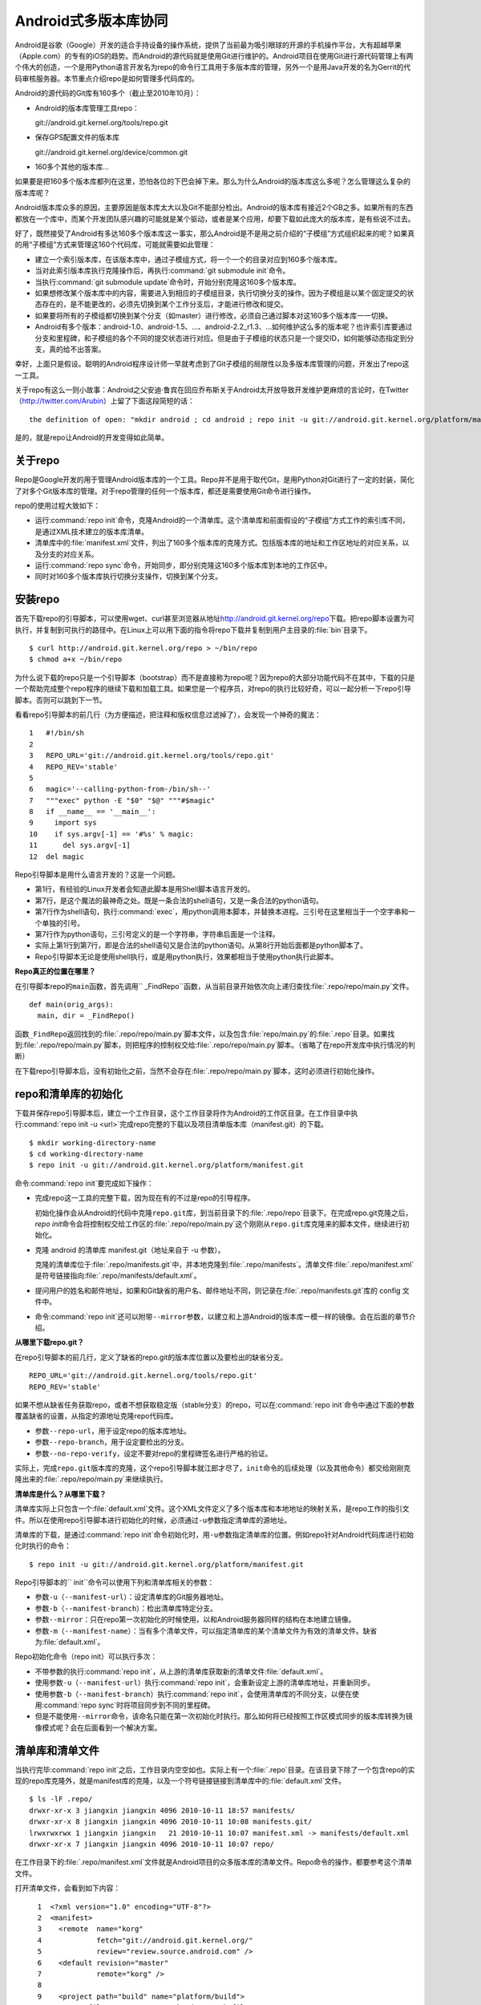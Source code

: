Android式多版本库协同
**********************

Android是谷歌（Google）开发的适合手持设备的操作系统，提供了当前最为吸引\
眼球的开源的手机操作平台，大有超越苹果（Apple.com）的专有的iOS的趋势。而\
Android的源代码就是使用Git进行维护的。Android项目在使用Git进行源代码管理\
上有两个伟大的创造，一个是用Python语言开发名为repo的命令行工具用于多版本\
库的管理，另外一个是用Java开发的名为Gerrit的代码审核服务器。本节重点介绍\
repo是如何管理多代码库的。

Android的源代码的Git库有160多个（截止至2010年10月）：

* Android的版本库管理工具repo：

  git://android.git.kernel.org/tools/repo.git

* 保存GPS配置文件的版本库

  git://android.git.kernel.org/device/common.git

* 160多个其他的版本库...

如果要是把160多个版本库都列在这里，恐怕各位的下巴会掉下来。那么为什么\
Android的版本库这么多呢？怎么管理这么复杂的版本库呢？

Android版本库众多的原因，主要原因是版本库太大以及Git不能部分检出。Android\
的版本库有接近2个GB之多。如果所有的东西都放在一个库中，而某个开发团队感\
兴趣的可能就是某个驱动，或者是某个应用，却要下载如此庞大的版本库，是有些\
说不过去。

好了，既然接受了Android有多达160多个版本库这一事实，那么Android是不是用\
之前介绍的“子模组”方式组织起来的呢？如果真的用“子模组”方式来管理这160个\
代码库，可能就需要如此管理：

* 建立一个索引版本库，在该版本库中，通过子模组方式，将一个一个的目录对应\
  到160多个版本库。

* 当对此索引版本库执行克隆操作后，再执行\ :command:`git submodule init`\
  命令。

* 当执行\ :command:`git submodule update`\ 命令时，开始分别克隆这160多个\
  版本库。

* 如果想修改某个版本库中的内容，需要进入到相应的子模组目录，执行切换分支\
  的操作。因为子模组是以某个固定提交的状态存在的，是不能更改的，必须先切换\
  到某个工作分支后，才能进行修改和提交。

* 如果要将所有的子模组都切换到某个分支（如master）进行修改，必须自己通过\
  脚本对这160多个版本库一一切换。

* Android有多个版本：android-1.0、android-1.5、...、android-2.2_r1.3、...\
  如何维护这么多的版本呢？也许索引库要通过分支和里程碑，和子模组的各个不\
  同的提交状态进行对应。但是由于子模组的状态只是一个提交ID，如何能够动态\
  指定到分支，真的给不出答案。

幸好，上面只是假设。聪明的Android程序设计师一早就考虑到了Git子模组的局限\
性以及多版本库管理的问题，开发出了repo这一工具。

关于repo有这么一则小故事：Android之父安迪·鲁宾在回应乔布斯关于Android太\
开放导致开发维护更麻烦的言论时，在Twitter（\ http://twitter.com/Arubin\ ）\
上留了下面这段简短的话：

::

  the definition of open: "mkdir android ; cd android ; repo init -u git://android.git.kernel.org/platform/manifest.git ; repo sync ; make"

是的，就是repo让Android的开发变得如此简单。

关于repo
==========

Repo是Google开发的用于管理Android版本库的一个工具。Repo并不是用于取代Git，\
是用Python对Git进行了一定的封装，简化了对多个Git版本库的管理。对于repo管理\
的任何一个版本库，都还是需要使用Git命令进行操作。

repo的使用过程大致如下：

* 运行\ :command:`repo init`\ 命令，克隆Android的一个清单库。这个清单库\
  和前面假设的“子模组”方式工作的索引库不同，是通过XML技术建立的版本库清单。

* 清单库中的\ :file:`manifest.xml`\ 文件，列出了160多个版本库的克隆方式。\
  包括版本库的地址和工作区地址的对应关系，以及分支的对应关系。

* 运行\ :command:`repo sync`\ 命令，开始同步，即分别克隆这160多个版本库\
  到本地的工作区中。

* 同时对160多个版本库执行切换分支操作，切换到某个分支。

安装repo
==========

首先下载repo的引导脚本，可以使用wget、curl甚至浏览器从地址\
http://android.git.kernel.org/repo\ 下载。把repo脚本设置为可执行，并复制\
到可执行的路径中。在Linux上可以用下面的指令将repo下载并复制到用户主目录的\
:file:`bin`\ 目录下。

::

  $ curl http://android.git.kernel.org/repo > ~/bin/repo 
  $ chmod a+x ~/bin/repo

为什么说下载的repo只是一个引导脚本（bootstrap）而不是直接称为repo呢？因\
为repo的大部分功能代码不在其中，下载的只是一个帮助完成整个repo程序的继续\
下载和加载工具。如果您是一个程序员，对repo的执行比较好奇，可以一起分析一\
下repo引导脚本。否则可以跳到下一节。

看看repo引导脚本的前几行（为方便描述，把注释和版权信息过滤掉了），会发现\
一个神奇的魔法：

::

  1   #!/bin/sh
  2   
  3   REPO_URL='git://android.git.kernel.org/tools/repo.git'
  4   REPO_REV='stable'
  5   
  6   magic='--calling-python-from-/bin/sh--'
  7   """exec" python -E "$0" "$@" """#$magic"
  8   if __name__ == '__main__':
  9     import sys
  10    if sys.argv[-1] == '#%s' % magic:
  11      del sys.argv[-1]
  12  del magic

Repo引导脚本是用什么语言开发的？这是一个问题。

* 第1行，有经验的Linux开发者会知道此脚本是用Shell脚本语言开发的。

* 第7行，是这个魔法的最神奇之处。既是一条合法的shell语句，又是一条合法的\
  python语句。

* 第7行作为shell语句，执行\ :command:`exec`\ ，用python调用本脚本，并替\
  换本进程。三引号在这里相当于一个空字串和一个单独的引号。

* 第7行作为python语句，三引号定义的是一个字符串，字符串后面是一个注释。

* 实际上第1行到第7行，即是合法的shell语句又是合法的python语句。从第8行开\
  始后面都是python脚本了。

* Repo引导脚本无论是使用shell执行，或是用python执行，效果都相当于使用\
  python执行此脚本。

**Repo真正的位置在哪里？**

在引导脚本repo的\ ``main``\ 函数，首先调用\ `` _FindRepo``\ 函数，从当前\
目录开始依次向上递归查找\ :file:`.repo/repo/main.py`\ 文件。

::

  def main(orig_args):
    main, dir = _FindRepo()

函数\ ``_FindRepo``\ 返回找到的\ :file:`.repo/repo/main.py`\ 脚本文件，\
以及包含\ :file:`repo/main.py`\ 的\ :file:`.repo`\ 目录。如果找到\
:file:`.repo/repo/main.py`\ 脚本，则把程序的控制权交给\
:file:`.repo/repo/main.py`\ 脚本。（省略了在repo开发库中执行情况的判断）

在下载repo引导脚本后，没有初始化之前，当然不会存在\ :file:`.repo/repo/main.py`\
脚本，这时必须进行初始化操作。

repo和清单库的初始化
=====================
下载并保存repo引导脚本后，建立一个工作目录，这个工作目录将作为Android的\
工作区目录。在工作目录中执行\ :command:`repo init -u <url>`\ 完成repo完\
整的下载以及项目清单版本库（manifest.git）的下载。

::

  $ mkdir working-directory-name
  $ cd working-directory-name
  $ repo init -u git://android.git.kernel.org/platform/manifest.git 

命令\ :command:`repo init`\ 要完成如下操作：

* 完成repo这一工具的完整下载，因为现在有的不过是repo的引导程序。

  初始化操作会从Android的代码中克隆\ ``repo.git``\ 库，到当前目录下的\
  :file:`.repo/repo`\ 目录下。在完成repo.git克隆之后，\ `repo init`\ 命令\
  会将控制权交给工作区的\ :file:`.repo/repo/main.py`\ 这个刚刚从\
  ``repo.git``\ 库克隆来的脚本文件，继续进行初始化。

* 克隆 android 的清单库 manifest.git（地址来自于 -u 参数）。

  克隆的清单库位于\ :file:`.repo/manifests.git`\ 中，并本地克隆到\
  :file:`.repo/manifests`\ 。清单文件\ :file:`.repo/manifest.xml`\ 是符号\
  链接指向\ :file:`.repo/manifests/default.xml`\ 。

* 提问用户的姓名和邮件地址，如果和Git缺省的用户名、邮件地址不同，则记录在\
  :file:`.repo/manifests.git`\ 库的 config 文件中。

* 命令\ :command:`repo init`\ 还可以附带\ ``--mirror``\ 参数，以建立和\
  上游Android的版本库一模一样的镜像。会在后面的章节介绍。

**从哪里下载repo.git？**

在repo引导脚本的前几行，定义了缺省的repo.git的版本库位置以及要检出的缺省\
分支。

::

  REPO_URL='git://android.git.kernel.org/tools/repo.git'
  REPO_REV='stable'

如果不想从缺省任务获取repo，或者不想获取稳定版（stable分支）的repo，可以\
在\ :command:`repo init`\ 命令中通过下面的参数覆盖缺省的设置，从指定的源\
地址克隆repo代码库。

* 参数\ ``--repo-url``\ ，用于设定repo的版本库地址。

* 参数\ ``--repo-branch``\ ，用于设定要检出的分支。

* 参数\ ``--no-repo-verify``\ ，设定不要对repo的里程碑签名进行严格的验证。

实际上，完成\ ``repo.git``\ 版本库的克隆，这个repo引导脚本就江郎才尽了，\
\ ``init``\ 命令的后续处理（以及其他命令）都交给刚刚克隆出来的\
:file:`.repo/repo/main.py`\ 来继续执行。

**清单库是什么？从哪里下载？**

清单库实际上只包含一个\ :file:`default.xml`\ 文件。这个XML文件定义了多个\
版本库和本地地址的映射关系，是repo工作的指引文件。所以在使用repo引导脚本\
进行初始化的时候，必须通过\ ``-u``\ 参数指定清单库的源地址。

清单库的下载，是通过\ :command:`repo init`\ 命令初始化时，用\ ``-u``\
参数指定清单库的位置。例如repo针对Android代码库进行初始化时执行的命令：

::

  $ repo init -u git://android.git.kernel.org/platform/manifest.git 

Repo引导脚本的\ `` init``\ 命令可以使用下列和清单库相关的参数：

* 参数\ ``-u``\ （\ ``--manifest-url``\ ）：设定清单库的Git服务器地址。

* 参数\ ``-b``\ （\ ``--manifest-branch``\ ）：检出清单库特定分支。

* 参数\ ``--mirror``\ ：只在repo第一次初始化的时候使用，以和Android服务\
  器同样的结构在本地建立镜像。

* 参数\ ``-m``\ （\ ``--manifest-name``\ ）：当有多个清单文件，可以指定\
  清单库的某个清单文件为有效的清单文件。缺省为\ :file:`default.xml`\ 。

Repo初始化命令（repo init）可以执行多次：

* 不带参数的执行\ :command:`repo init`\ ，从上游的清单库获取新的清单文件\
  :file:`default.xml`\ 。

* 使用参数\ ``-u``\ （\ ``--manifest-url``\ ）执行\ :command:`repo init`\ ，\
  会重新设定上游的清单库地址，并重新同步。

* 使用参数\ ``-b``\ （\ ``--manifest-branch``\ ）执行\ :command:`repo init`\ ，\
  会使用清单库的不同分支，以便在使用\ :command:`repo sync`\ 时将项目同步\
  到不同的里程碑。

* 但是不能使用\ ``--mirror``\ 命令，该命名只能在第一次初始化时执行。那么\
  如何将已经按照工作区模式同步的版本库转换为镜像模式呢？会在后面看到一个\
  解决方案。

清单库和清单文件
================

当执行完毕\ :command:`repo init`\ 之后，工作目录内空空如也。实际上有一个\
:file:`.repo`\ 目录。在该目录下除了一个包含repo的实现的repo库克隆外，\
就是manifest库的克隆，以及一个符号链接链接到清单库中的\ :file:`default.xml`\ 文件。

::

  $ ls -lF .repo/
  drwxr-xr-x 3 jiangxin jiangxin 4096 2010-10-11 18:57 manifests/
  drwxr-xr-x 8 jiangxin jiangxin 4096 2010-10-11 10:08 manifests.git/
  lrwxrwxrwx 1 jiangxin jiangxin   21 2010-10-11 10:07 manifest.xml -> manifests/default.xml
  drwxr-xr-x 7 jiangxin jiangxin 4096 2010-10-11 10:07 repo/

在工作目录下的\ :file:`.repo/manifest.xml`\ 文件就是Android项目的众多版\
本库的清单文件。Repo命令的操作，都要参考这个清单文件。

打开清单文件，会看到如下内容：

::

    1  <?xml version="1.0" encoding="UTF-8"?>
    2  <manifest>
    3    <remote  name="korg"
    4             fetch="git://android.git.kernel.org/"
    5             review="review.source.android.com" />
    6    <default revision="master"
    7             remote="korg" />
    8  
    9    <project path="build" name="platform/build">
   10      <copyfile src="core/root.mk" dest="Makefile" />
   11    </project>
   12  
   13    <project path="bionic" name="platform/bionic" />

         ...
       
  181  </manifest>

这个文件不太复杂，是么？

* 这个XML的顶级元素是\ ``manifest``\ ，见第2行和第181行。

* 第3行通过一个remote元素，定义了名为korg（kernel.org缩写）的源，其Git库\
  的基址为\ ``git://android.git.kernel.org/``\ ，还定义了代码审核服务器\
  的地址\ ``review.source.android.com``\ 。还可以定义更多的remote元素，\
  这里只定义了一个。

* 第6行用于设置各个项目缺省的远程源地址（remote）为korg，缺省的分支为\
  ``master``\ 。当然各个项目（project元素）可以定义自己的remote和revision\
  覆盖该缺省配置。

* 第9行定义一个项目，该项目的远程版本库相对路径为："platform/build"，在\
  工作区克隆的位置为："build"。

* 第10行，即project元素的子元素copyfile，定义了项目克隆后的一个附加动作：\
  拷贝文件从\ :file:`core/root.mk`\ 至\ :file:`Makefile`\ 。

* 第13行后后续的100多行定义了其他160个项目，都是采用类似的project元素语法。\
  ``name``\ 参数定义远程版本库的相对路径，\ ``path``\ 参数定义克隆到本地\
  工作区的路径。

* 还可以出现\ ``manifest-server``\ 元素，其\ ``url``\ 属性定义了通过XMLRPC\
  提供实时更新清单的服务器URL。只有当执行\ :command:`repo sync --smart-sync`\
  的时候，才会检查该值，并用动态获取的manifest覆盖掉缺省的清单。

同步项目
=========

在工作区，执行下面的命令，会参照\ :file:`.repo/manifest.xml`\ 清单文件，\
将项目所有相关的版本库全部克隆出来。不过最好请在读完本节内容之后再尝试执\
行这条命令。

::

  $ repo sync

对于Android，这个操作需要通过网络传递接近2个GB的内容，如果带宽不是很高的\
话，可能会花掉几个小时甚至是一天的时间。

也可以仅克隆感兴趣的项目，在\ :command:`repo sync`\ 后面跟上项目的名称。\
项目的名称来自于\ :file:`.repo/manifest.xml`\ 这个XML文件中project元素的\
name属性值。例如克隆\ ``platform/build``\ 项目：

::

  $ repo sync platform/build

Repo有一个功能可以在这里展示。就是repo支持通过本地清单，对缺省的清单文件\
进行补充以及覆盖。即可以在\ :file:`.repo`\ 目录下创建\
:file:`local_manifest.xml`\ 文件，其内容会和\ :file:`.repo/manifest.xml`\
文件的内容进行合并。

在工作目录下运行下面的命令，可以创建一个本地清单文件。这个本地定制的清单\
文件来自缺省文件，但是删除了\ ``remote``\ 元素和\ ``default``\ 元素，并\
将所有的\ ``project``\ 元素都重命名为\ ``remove-project``\ 元素。这实际\
相当于对原有的清单文件“取反”。

::

  $ sed -e '/<remote/,+4 d' -e 's/<project/<remove-project/g' \
    -e 's/project>/remove-project>/g' \
    < .repo/manifest.xml > .repo/local_manifest.xml

用下面的这条命令可以看到repo运行时实际获取到的清单。这个清单来自于\
:file:`.repo/manifest.xml`\ 和\ :file:`.repo/local_manifest.xml`\ 两个文件\
的汇总。

::

  $ repo manifest -o -

当执行\ :command:`repo sync`\ 命令时，实际上就是依据合并后的清单文件进行\
同步。如果清单中的项目被自定义清单全部“取反”，执行同步就不会同步任何项目，\
甚至会删除已经完成同步的项目。

本地定制的清单文件\ :file:`local_manifest.xml`\ 支持前面介绍的清单文件的\
所有语法，需要注意的是：

* 不能出现重复定义的\ ``remote``\ 元素。这就是为什么上面的脚本要删除来自\
  缺省\ ``manifest.xml``\ 的\ ``remote``\ 元素。

* 不能出现\ ``default``\ 元素，仅为全局仅能有一个。

* 不能出现重复的\ ``project``\ 定义（\ ``name``\ 属性不能相同），但是可\
  以通过\ ``remove-project``\ 元素将缺省清单中定义的\ ``project``\ 删除\
  再重新定义。

试着编辑\ :file:`.repo/local_manifest.xml`\ ，在其中再添加几个\ ``project``\
元素，然后试着用\ :command:`repo sync`\ 命令进行同步。

建立Android代码库本地镜像
============================

Android为企业提供一个新的市场，无论大企业，小企业都是处于同一个起跑线上。\
研究Android尤其是Android系统核心或者是驱动的开发，首先需要做的就是本地\
克隆建立一套Android版本库管理机制。因为Android的代码库是那么庞杂，如果\
一个开发团队每个人都去执行\ :command:`repo init -u`\ ，再执行\
:command:`repo sync`\ 从Android服务器克隆版本库的话，多大的网络带宽恐怕都\
不够用。唯一的办法是本地建立一个Android版本库的镜像。

建立本地镜像非常简单，就是在执行\ :command:`repo init -u`\ 初始化的时候，\
附带上\ ``--mirror``\ 参数。

::

  $ mkdir android-mirror-dir
  $ cd android-mirror-dir
  $ repo init --mirror -u git://android.git.kernel.org/platform/manifest.git 

之后执行\ :command:`repo sync`\ 就可以安装Android的Git服务器方式来组织\
版本库，创建一个Android版本库镜像。

实际上附带了\ ``--mirror``\ 参数执行\ :command:`repo init -u`\ 命令，\
会在克隆的\ :file:`.repo/manifests.git`\ 下的\ :file:`config`\ 中记录\
配置信息：

::

  [repo]
      mirror = true

**从Android的工作区到代码库镜像**

在初始化repo工作区时，如果使用不带\ ``--mirror``\ 参数的\
:command:`repo init -u`\ ，并完成代码同步后，如果再次执行\
:command:`repo init`\ 并附带了\ ``--mirror``\ 参数，repo 会报错退出：\
“fatal: --mirror not supported on existing client”。实际上\
``--mirror``\ 参数只能对尚未初始化的repo工作区执行。

那么如果之前没有用镜像的方法同步Android版本库，难道要为创建代码库镜像再\
重新执行一次repo同步么？要知道重新同步一份Android版本库是非常慢的。我就\
遇到了这个问题。

不过既然有\ :file:`manifest.xml``\ 文件，完全可以对工作区进行反向操作，\
将工作区转换为镜像服务器的结构。下面就是一个示例脚本，这个脚本利用了已有\
的repo代码进行实现，所以看着很简洁。8-)

脚本\ :file:`work2mirror.py`\ 如下：

::

  #!/usr/bin/python
  # -*- coding: utf-8 -*-

  import os, sys, shutil

  cwd = os.path.abspath( os.path.dirname( __file__ ) )
  repodir = os.path.join( cwd, '.repo' )
  S_repo = 'repo'
  TRASHDIR = 'old_work_tree'

  if not os.path.exists( os.path.join(repodir, S_repo) ):
      print >> sys.stderr, "Must run under repo work_dir root."
      sys.exit(1)

  sys.path.insert( 0, os.path.join(repodir, S_repo) )
  from manifest_xml import XmlManifest

  manifest = XmlManifest( repodir )

  if manifest.IsMirror:
      print >> sys.stderr, "Already mirror, exit."
      sys.exit(1)

  trash = os.path.join( cwd, TRASHDIR )

  for project in manifest.projects.itervalues():
      # 移动旧的版本库路径到镜像模式下新的版本库路径
      newgitdir = os.path.join( cwd, '%s.git' % project.name )
      if os.path.exists( project.gitdir ) and project.gitdir != newgitdir:
          if not os.path.exists( os.path.dirname(newgitdir) ):
              os.makedirs( os.path.dirname(newgitdir) )
          print "Rename %s to %s." % (project.gitdir, newgitdir)
          os.rename( project.gitdir, newgitdir )

      # 移动工作区到待删除目录
      if project.worktree and os.path.exists( project.worktree ):
          newworktree = os.path.join( trash, project.relpath )
          if not os.path.exists( os.path.dirname(newworktree) ):
              os.makedirs( os.path.dirname(newworktree) )
          print "Move old worktree %s to %s." % (project.worktree, newworktree )
          os.rename( project.worktree, newworktree )

      if os.path.exists ( os.path.join( newgitdir, 'config' ) ):
          # 修改版本库的配置
          os.chdir( newgitdir )
          os.system( "git config core.bare true" )
          os.system( "git config remote.korg.fetch '+refs/heads/*:refs/heads/*'" )

          # 删除 remotes 分支，因为作为版本库镜像不需要 remote 分支
          if os.path.exists ( os.path.join( newgitdir, 'refs', 'remotes' ):
              print "Delete " + os.path.join( newgitdir, 'refs', 'remotes' )
              shutil.rmtree( os.path.join( newgitdir, 'refs', 'remotes') )

  # 设置 menifest 为镜像
  mp = manifest.manifestProject
  mp.config.SetString('repo.mirror', 'true')


使用方法很简单，只要将脚本放在Android工作区下，执行就可以了。执行完毕会\
将原有工作区的目录移动到\ :file:`old_work_tree`\ 子目录下，在确认原有工\
作区没有未提交的数据后，直接删除\ :file:`old_work_tree`\ 即可。

::

  $ python work2mirror.py

**创建新的清单库，或修改原有清单库**

建立了Android代码库的本地镜像后，如果不对\ ``manifest``\ 清单版本库进行\
定制，在使用\ :command:`repo sync`\ 同步代码的时候，仍然使用Android官方\
的代码库同步代码，使得本地的镜像版本库形同虚设。解决办法是创建一个自己的\
``manifest``\ 库，或者在原有清单库中建立一个分支加以修改。如果创建新的\
清单库，参考Android上游的\ ``manifest``\ 清单库进行创建。

Repo的命令集
==============

Repo命令实际上是Git命令的简单或者复杂的封装。每一个repo命令都对应于repo\
源码树中\ :file:`subcmds`\ 目录下的一个同名的Python脚本。每一个repo命令\
都可以通过下面的命令获得帮助。

::

  $ repo help <command>

通过阅读代码，可以更加深入的了解repo命令的封装。

:command:`repo init`\ 命令
--------------------------------

:command:`repo init`\ 命令，主要完成检出清单版本库（\ ``manifest.git``\ ），\
以及配置Git用户的用户名和邮件地址的工作。

实际上，完全可以进入到\ :file:`.repo/manifests`\ 目录，用git命令操作清单\
库。对\ ``manifests``\ 的修改不会因为执行\ :command:`repo init`\ 而丢失，\
除非是处于未跟踪状态。

:command:`repo sync`\ 命令
--------------------------------

:command:`repo sync`\ 命令用于参照清单文件克隆或者同步版本库。如果某个项\
目版本库尚不存在，则执行\ :command:`repo sync`\ 命令相当于执行\
:command:`git clone`\ 。如果项目版本库已经存在，则相当于执行下面的两个命令：

* git remote update

  相当于对每一个remote源执行\ ``fetch``\ 操作。

* git rebase origin/branch

  针对当前分支的跟踪分支，执行\ ``rebase``\ 操作。不采用\ ``merge``\
  而是采用\ ``rebase``\ ，目的是减少提交数量，方便评审(Gerrit)。

:command:`repo start`\ 命令
--------------------------------

:command:`repo start`\ 命令实际上是对\ :command:`git checkout -b`\ 命令\
的封装。为指定的项目或者所有项目（若使用\ ``--all``\ 参数），以清单文件\
中为项目设定的分支或里程碑为基础，创建特性分支。特性分支的名称由命令的第\
一个参数指定。相当于执行\ :command:`git checkout -b`\ 。

用法:

::

  repo start <newbranchname> [--all | <project>...]

:command:`repo status`\ 命令
------------------------------------

:command:`repo status`\ 命令实际上是对\ :command:`git diff-index`\ 、\
:command:`git diff-files`\ 命令的封装，同时显示暂存区的状态和本地文件\
修改的状态。

用法：

::

  repo status [<project>...]


示例输出：

::

  project repo/                                   branch devwork
   -m     subcmds/status.py
   ...

上面示例输出显示了repo项目的\ ``devwork``\ 分支的修改状态。

* 每个小节的首行显示项目名称，以及所在分支名称。

* 之后显示该项目中文件变更状态。头两个字母显示变更状态，后面显示文件名\
  或者其他变更信息。

* 第一个字母表示暂存区的文件修改状态。

  其实是\ :command:`git-diff-index`\ 命令输出中的状态标识，并用大写显示。

  - ``-``\ ：没有改变
  - ``A``\ ：添加          （不在HEAD中，  在暂存区                ）
  - ``M``\ ：修改          （  在HEAD中，  在暂存区，内容不同      ）
  - ``D``\ ：删除          （  在HEAD中，不在暂存区                ）
  - ``R``\ ：重命名        （不在HEAD中，  在暂存区，路径修改      ）
  - ``C``\ ：拷贝          （不在HEAD中，  在暂存区，从其他文件拷贝）
  - ``T``\ ：文件状态改变  （  在HEAD中，  在暂存区，内容相同      ）
  - ``U``\ ：未合并，需要冲突解决

* 第二个字母表示工作区文件的更改状态。

  其实是\ :command:`git-diff-files`\ 命令输出中的状态标识，并用小写显示。

  - ``-``\ ：新/未知       （不在暂存区，  在工作区                ）
  - ``m``\ ：修改          （  在暂存区，  在工作区，被修改        ）
  - ``d``\ ：删除          （  在暂存区，不在工作区                ）

* 两个表示状态的字母后面，显示文件名信息。如果有文件重命名还会显示改变\
  前后的文件名以及文件的相似度。

:command:`repo checkout`\ 命令
-----------------------------------

:command:`repo checkout`\ 命令实际上是对\ :command:`git checkout`\ 命令\
的封装。检出之前由\ :command:`repo start`\ 创建的分支。

用法：

::

  repo checkout <branchname> [<project>...]

:command:`repo branches`\ 命令
-----------------------------------

:command:`repo branches`\ 命令读取各个项目的分支列表并汇总显示。该命令实\
际上是通过直接读取\ :file:`.git/refs`\ 目录下的引用来获取分支列表，以及\
分支的发布状态等。

用法：

::

  repo branches [<project>...]


输出示例：

::

  *P nocolor                   | in repo
     repo2                     |

* 第一个字段显示分支的状态：是否是当前分支，分支是否发布到代码审核服务器上？

* 第一个字母若显示星号(*)，含义是此分支为当前分支

* 第二个字母若为大写字母\ ``P``\ ，则含义是分支所有提交都发布到代码审核\
  服务器上了。

* 第二个字母若为小写字母\ ``p``\ ，则含义是只有部分提交被发布到代码审核\
  服务器上。

* 若不显示\ ``P``\ 或者\ ``p``\ ，则表明分支尚未发布。

* 第二个字段为分支名。

* 第三个字段为以竖线（|）开始的字符串，表示该分支存在于哪些项目中。

  - ``| in all projects``

    该分支处于所有项目中。

  - ``| in project1 project2``

    该分支只在特定项目中定义。如：\ ``project1``\ 、\ ``project2``\ 。

  - ``| not in project1``

   该分支不存在于这些项目中。即除了\ ``project1``\ 项目外，其他项目都包\
   含此分支。


:command:`repo diff`\ 命令
---------------------------------

:command:`repo diff`\ 命令实际上是对\ :command:`git diff`\ 命令的封装，\
用以分别显示各个项目工作区下的文件差异。

用法：

::

  repo diff [<project>...]

:command:`repo stage`\ 命令
--------------------------------

:command:`repo stage`\ 命令实际上是对\ :command:`git add --interactive`\
命令的封装，用以对各个项目工作区中的改动（修改、添加等）进行挑选以加入\
暂存区。

用法：

:: 

  repo stage -i [<project>...]


:command:`repo upload`\ 命令
-----------------------------------

:command:`repo upload`\ 命令相当于\ :command:`git push`\ ，但是又有很大\
的不同。执行\ :command:`repo upload`\ 不是将版本库改动推送到克隆时的远程\
服务器，而是推送到代码审查服务器（由Gerrit软件架设）的特殊引用上，使用的\
是SSH协议（特殊端口）。代码审核服务器会对推送的提交进行特殊处理，将新的\
提交显示为一个待审核的修改集，并进入代码审查流程。只有当审核通过，才会合\
并到官方正式的版本库中。

用法：

:: 

  repo upload [--re --cc] {[<project>]... | --replace <project>}

  参数：
    -h, --help            显示帮助信息。
    -t                    发送本地分支名称到 Gerrit 代码审核服务器。
    --replace             发送此分支的更新补丁集。注意使用该参数，只能指定一个项目。
    --re=REVIEWERS, --reviewers=REVIEWERS
                          要求由指定的人员进行审核。
    --cc=CC               同时发送通知到如下邮件地址。

**确定推送服务器的端口**

分支改动的推送是发给代码审核服务器，而不是下载代码的服务器。使用的协议是\
SSH协议，但是使用的并非标准端口。如何确认代码审核服务器上提供的特殊SSH端\
口呢？

在执行\ :command:`repo upload`\ 命令时，repo会通过访问代码审核Web服务器\
的\  ``/ssh_info``\ 的URL获取SSH服务端口，缺省29418。这个端口，就是\
:command:`repo upload`\ 发起推送的服务器的SSH服务端口。

**修订集修改后重新传送**

当已经通过\ :command:`repo upload`\ 命令在代码审查服务器上提交了一个修订\
集，会得到一个修订号。关于此次修订的相关讨论会发送到提交者的邮箱中。如果\
修订集有误没有通过审核，可以重新修改代码，再次向代码审核服务器上传修订集。

一个修订集修改后再次上传，如果修订集的ID不变是非常有用的，因为这样相关的\
修订集都在代码审核服务器的同一个界面中显示。

在执行\ :command:`repo upload`\ 时会弹出一个编辑界面，提示在方括号中输入\
修订集编号，否则会在代码审查服务器上创建新的ID。有一个办法可以不用手工输\
入修订集，如下：

::

  repo upload --replace project_name

当使用\ ``--replace``\ 参数后，repo会检查本地版本库名为\
``refs/published/branch_name``\ 的特殊引用（上一次提交的修订），获得其\
对应的提交SHA1哈希值。然后在代码审核服务器的\ ``refs/changes/``\ 命名空间\
下的特殊引用中寻找和提交SHA1哈希值匹配的引用，找到的匹配引用其名称中就所\
包含有变更集ID，直接用此变更集ID作为新的变更集ID提交到代码审核服务器。

**Gerrit服务器魔法**

:command:`repo upload`\ 命令执行推送，实际上会以类似如下的命令行格式进行\
调用：

::

  git push --receive-pack='gerrit receive-pack --reviewer charlie@example.com' \
           ssh://review.example.com:29418/project HEAD:refs/for/master

当Gerrit服务器接收到\ :command:`git push`\ 请求后，会自动将对分支的提交\
转换为修订集，显示于Gerrit的提交审核界面中。Gerrit的魔法破解的关键点就在\
于\ :command:`git push`\ 命令的\ ``--receive-pack``\ 参数。即提交交由\
:command:`gerrit-receive-pack`\ 命令执行，进入非标准的Git处理流程，将提交\
转换为在\ ``refs/changes``\ 命名空间下的引用，而不在\ ``refs/for``\ 命名\
空间下创建引用。


:command:`repo download`\ 命令
------------------------------------

:command:`repo download`\ 命令主要用于代码审核者下载和评估贡献者提交的\
修订。贡献者的修订在Git版本库中以\ ``refs/changes/<changeid>/<patchset>``\
引用方式命名（缺省的patchset为1），和其他Git引用一样，用\
:command:`git fetch`\ 获取，该引用所指向的最新的提交就是贡献者待审核的修订。\
使用\ :command:`repo download`\ 命令实际上就是用\ :command:`git fetch`\
获取到对应项目的\ ``refs/changes/<changeid>/patchset>``\ 引用，并自动切换\
到对应的引用上。

用法：

:: 

  repo download {project change[/patchset]}...

:command:`repo rebase`\ 命令
----------------------------------

:command:`repo rebase`\ 命令实际上是对\ :command:`git rebase`\ 命令的封\
装，该命令的参数也作为\ :command:`git rebase`\ 命令的参数。但 -i 参数仅\
当对一个项执行时有效。

用法：

:: 

  命令行: repo rebase {[<project>...] | -i <project>...}

  参数:
    -h, --help          显示帮助并退出
    -i, --interactive   交互式的变基（仅对一个项目时有效）
    -f, --force-rebase  向 git rebase 命令传递 --force-rebase 参数
    --no-ff             向 git rebase 命令传递 -no-ff 参数
    -q, --quiet         向 git rebase 命令传递 --quiet 参数
    --autosquash        向 git rebase 命令传递 --autosquash  参数
    --whitespace=WS     向 git rebase 命令传递 --whitespace  参数


:command:`repo prune`\ 命令
----------------------------------

:command:`repo prune`\ 命令实际上是对\ :command:`git branch -d`\ 命令的\
封装，该命令用于扫描项目的各个分支，并删除已经合并的分支。

用法：

:: 

  repo prune [<project>...]


:command:`repo abandon`\ 命令
-------------------------------

相比\ :command:`repo prune`\ 命令，\ :command:`repo abandon`\ 命令更具\
破坏性，因为\ :command:`repo abandon`\ 是对\ :command:`git branch -D`\
命令的封装。该命令非常危险，直接删除分支，请慎用。

用法：

::

  repo abandon <branchname> [<project>...]


其他命令
--------------

* :command:`repo grep`

  相当于对\ :command:`git grep`\ 的封装，用于在项目文件中进行内容查找。

* :command:`repo smartsync`

  相当于用\ ``-s``\ 参数执行\ :command:`repo sync`\ 。

* :command:`repo forall`

  迭代器，可以对repo管理的项目进行迭代。

* :command:`repo manifest`

  显示\ :file:`manifest`\ 文件内容。

* :command:`repo version`

  显示repo的版本号。

* :command:`repo selfupdate`

  用于repo自身的更新。如果提供\ ``--repo-upgraded``\ 参数，还会更新各个\
                  项目的钩子脚本。


Repo命令的工作流
==================

图25-1是repo的工作流，每一个代码贡献都起始于\ :command:`repo start`\ 创\
建本地工作分支，最终都以\ :command:`repo upload`\ 命令将代码补丁发布于代\
码审核服务器。

.. figure:: /images/git-model/repo-workflow.png
   :scale: 80

   图25-1：repo工作流

好东西不能Android独享
=======================

通过前面的介绍能够体会到repo的精巧——repo巧妙的实现了多Git版本库的管理。\
因为repo使用了清单版本库，所以repo这一工具并没有被局限于Android项目，可\
以在任何项目中使用。下面就介绍三种repo的使用模式，将repo引入自己的（非\
Android）项目中，其中第三种repo使用模式是用作者改造后的repo实现脱离\
Gerrit服务器进行推送。

Repo+Gerrit模式
------------------

Repo和Gerrit是Android代码管理的两大支柱。正如前面在repo工作流中介绍的，\
部分的repo命令从Git服务器读取，这个Git服务器可以是只读的版本库控制服务器\
，还有部分repo命令（\ :command:`repo upload`\ 、\ :command:`repo download`\ ）\
访问的则是代码审核服务器，其中\ :command:`repo upload`\ 命令还要向代码\
审核服务器进行\ :command:`git push`\ 操作。

在使用未经改动的repo来维护自己的项目（多个版本库组成）时，必须搭建Gerrit\
代码审核服务器。

搭建项目的版本控制系统环境的一般方法为：

* 用git-daemon或者http服务搭建Git服务器。具体搭建方法参见第5篇\
  “搭建Git服务器”相关章节。

* 导入\ ``repo.git``\ 工具库。非必须，只是为了减少不必要的互联网操作。

* 还可以在内部http服务器维护一个定制的repo引导脚本。非必须。

* 建立Gerrit代码审核服务器。会在第5篇第32章“Gerrit代码审核服务器”中介绍\
  Gerrit的安装和使用。

* 将相关的子项目代码库一一创建。

* 建立一个\ ``manifest.git``\ 清单库，其中\ ``remote``\ 元素的\ ``fetch``\
  属性指向只读Git服务器地址，\ ``review``\ 属性指向代码审核服务器地址。

示例如下：

  ::

    <?xml version="1.0" encoding="UTF-8"?>
    <manifest>
      <remote  name="example"
               fetch="git://git.example.net/"
               review="review.example.net" />
      <default revision="master"
               remote="example" />

      ...

Repo无审核模式
------------------

Gerrit代码审核服务器部署比较麻烦，更不要说因为Gerrit用户界面的学习和用户\
使用习惯的更改而带来的困难了。在一个固定的团队内部使用repo可能真的没有必\
要使用Gerrit，因为团队成员都应该熟悉Git的操作，团队成员的编程能力都可信\
，单元测试质量由提交者保证，集成测试由单独的测试团队进行，即团队拥有一套\
完整、成型的研发工作流，引入Gerrit并非必要。

脱离了Gerrit服务器，直接跟Git服务器打交道，repo可以工作么？是的，可以利\
用\ :command:`repo forall`\ 迭代器实现多项目代码的PUSH，其中有如下关键点\
需要重点关注。

* :command:`repo start`\ 命令创建本地分支时，需要使用和上游同样的分支名。

  如果使用不同的分支名，上传时需要提供复杂的引用描述。下面的示例先通过\
  :command:`repo manifest`\ 命令确认上游清单库缺省的分支名为\ ``master``\ ，\
  再使用该分支名（\ ``master``\ ）作为本地分支名执行\ :command:`repo start`\ 。\
  示例如下：

  ::

    $ repo manifest -o - | grep default
      <default remote="bj" revision="master"/>

    $ repo start master --all

* 推送不能使用\ :command:`repo upload`\ ，而需要使用\ :command:`git push`\ 命令。

  可以利用\ :command:`repo forall`\ 迭代器实现批命令方式执行。例如：

  ::

    $ repo forall -c git push

* 如果清单库中的上游Git库地址用的是只读地址，需要为本地版本库一一更改\
  上游版本库地址。

  可以使用\ ``forall``\ 迭代器，批量为版本库设置\ :command:`git push`\
  时的版本库地址。下面的命令使用了环境变量\ ``$REPO_PROJECT``\ 是实现\
  批量设置的关键。

  ::

    $ repo forall -c \
      'git remote set-url --push bj android@bj.ossxp.com:android/${REPO_PROJECT}.git'

改进的Repo无审核模式
-----------------------

前面介绍的使用\ :command:`repo forall`\ 迭代器实现在无审核服务器情况下向\
上游推送提交，只是权宜之计，尤其是用\ :command:`repo start`\ 建立工作分\
支要求和上游一致，实在是有点强人所难。

我改造了repo，增加了两个新的命令\ :command:`repo config`\ 和\
:command:`repo push`\ ，让repo可以脱离Gerrit服务器直接向上游推送。代码托管\
在Github上：\ http://github.com/ossxp-com/repo.git\ 。下面简单介绍一下如何\
使用改造之后的repo。

下载改造后的repo引导脚本
^^^^^^^^^^^^^^^^^^^^^^^^^^^

建议使用改造后的repo引导脚本替换原脚本，否则在执行\ :command:`repo init`\
命令需要提供额外的\ ``--no-repo-verify``\ 参数，以及\ ``--repo-url``\
和\ ``--repo-branch``\ 参数。

::

  $ curl http://github.com/ossxp-com/repo/raw/master/repo > ~/bin/repo
  $ chmod a+x ~/bin/repo

用repo从Github上检出测试项目
^^^^^^^^^^^^^^^^^^^^^^^^^^^^^^^^^

如果安装了改造后的repo引导脚本，使用下面的命令初始化repo及清单库。

::

  $ mkdir test
  $ cd test
  $ repo init -u git://github.com/ossxp-com/manifest.git
  $ repo sync

如果用的是标准的（未经改造的）repo引导脚本，用下面的命令。

::

  $ mkdir test
  $ cd test
  $ repo init --repo-url=git://github.com/ossxp-com/repo.git \
    --repo-branch=master --no-repo-verify \
    -u git://github.com/ossxp-com/manifest.git
  $ repo sync

当子项目代码全部同步完成后，执行make命令。可以看到各个子项目的版本以及\
清单库的版本。

::

  $ make
  Version of test1:    1:0.2-dev
  Version of test2:    2:0.2
  Version of manifest: current

用\ :command:`repo config`\ 命令设置pushurl
^^^^^^^^^^^^^^^^^^^^^^^^^^^^^^^^^^^^^^^^^^^^^^^^

现在如果进入到各个子项目目录，是无法成功执行\ :command:`git push`\ 命令\
的，因为上游Git库的地址是一个只读访问的URL，无法提供写服务。可以用新增的\
:command:`repo config`\ 命令设置当执行\ :command:`git push`\ 时的URL地址。

::

  $ repo config repo.pushurl ssh://git@github.com/ossxp-com/

设置成功后，可以使用\ :command:`repo config repo.pushurl`\ 查看设置。

::

  $ repo config repo.pushurl
  ssh://git@github.com/ossxp-com/

创建本地工作分支
^^^^^^^^^^^^^^^^

使用下面的命令创建一个工作分支\ ``jiangxin``\ 。

::

  $ repo start jiangxin --all

使用\ :command:`repo branches`\ 命令可以查看当前所有的子项目都属于\
``jiangxin``\ 分支

::

  $ repo branches
  *  jiangxin                  | in all projects

参照下面的方法修改\ ``test/test1``\ 子项目。对\ ``test/test2``\ 项目也作\
类似修改。

::

  $ cd test/test1
  $ echo "1:0.2-jiangxin" > version
  $ git diff
  diff --git a/version b/version
  index 37c65f8..a58ac04 100644
  --- a/version
  +++ b/version
  @@ -1 +1 @@
  -1:0.2-dev
  +1:0.2-jiangxin
  $ repo status
  # on branch jiangxin
  project test/test1/                             branch jiangxin
   -m     version
  $ git add -u
  $ git commit -m "0.2-dev -> 0.2-jiangxin"

执行\ :command:`make`\ 命令，看看各个项目的改变。

::

  $ make
  Version of test1:    1:0.2-jiangxin
  Version of test2:    2:0.2-jiangxin
  Version of manifest: current

PUSH到远程服务器
^^^^^^^^^^^^^^^^^^^

直接执行\ :command:`repo push`\ 就可以将各个项目的改动进行推送。

::

  $ repo push

如果有多个项目同时进行了改动，为了避免出错，会弹出编辑器显示因为包含改动\
而需要推送的项目列表。

::

  # Uncomment the branches to upload:
  #
  # project test/test1/:
  #  branch jiangxin ( 1 commit, Mon Oct 25 18:04:51 2010 +0800):
  #         4f941239 0.2-dev -> 0.2-jiangxin
  #
  # project test/test2/:
  #  branch jiangxin ( 1 commit, Mon Oct 25 18:06:51 2010 +0800):
  #         86683ece 0.2-dev -> 0.2-jiangxin

每一行前面的井号是注释，会被忽略。将希望推送的分支前的注释去掉，就可以将\
该项目的分支执行推送动作。下面的操作中，把其中的两个分支的注释都去掉了，\
这两个项目当前分支的改动会推送到上游服务器。

::

  # Uncomment the branches to upload:                                   
                                                                        
              
  #
  # project test/test1/:
  branch jiangxin ( 1 commit, Mon Oct 25 18:04:51 2010 +0800):
  #         4f941239 0.2-dev -> 0.2-jiangxin
  #
  # project test/test2/:
  branch jiangxin ( 1 commit, Mon Oct 25 18:06:51 2010 +0800):
  #         86683ece 0.2-dev -> 0.2-jiangxin

保存退出（如果使用vi编辑器，输入\ ``<ESC>:wq``\ 执行保存退出）后，马上开\
始对选择的各个项目执行\ :command:`git push`\ 。

::

  Counting objects: 5, done.
  Delta compression using up to 2 threads.
  Compressing objects: 100% (2/2), done.
  Writing objects: 100% (3/3), 293 bytes, done.
  Total 3 (delta 0), reused 0 (delta 0)
  To ssh://git@github.com/ossxp-com/test1.git
     27aee23..4f94123  jiangxin -> master
  Counting objects: 5, done.
  Writing objects: 100% (3/3), 261 bytes, done.
  Total 3 (delta 0), reused 0 (delta 0)
  To ssh://git@github.com/ossxp-com/test2.git
     7f0841d..86683ec  jiangxin -> master

  --------------------------------------------
  [OK    ] test/test1/     jiangxin
  [OK    ] test/test2/     jiangxin

从推送的命令输出可以看出来本地的工作分支\ ``jiangxin``\ 的改动被推送的远\
程服务器的\ ``master``\ 分支（本地工作分支跟踪的上游分支）。

再次执行\ :command:`repo push`\ ，会显示没有项目需要推送。

::

  $ repo push
  no branches ready for upload


在远程服务器创建新分支
^^^^^^^^^^^^^^^^^^^^^^^

如果想在服务器上创建一个新的分支，该如何操作呢？如下使用\ ``--new_branch``\
参数调用\ :command:`repo push`\ 命令。

::

  $ repo start feature1 --all
  $ repo push --new_branch

经过同样的编辑操作之后，自动调用\ :command:`git push`\ ，在服务器上创建\
新分支\ ``feature1``\ 。

::

  Total 0 (delta 0), reused 0 (delta 0)
  To ssh://git@github.com/ossxp-com/test1.git
   * [new branch]      feature1 -> feature1
  Total 0 (delta 0), reused 0 (delta 0)
  To ssh://git@github.com/ossxp-com/test2.git
   * [new branch]      feature1 -> feature1

  --------------------------------------------
  [OK    ] test/test1/     feature1
  [OK    ] test/test2/     feature1

用\ :command:`git ls-remote`\ 命令查看远程版本库的分支，会发现远程版本库\
中已经建立了新的分支。

::

  $ git ls-remote git://github.com/ossxp-com/test1.git refs/heads/*
  4f9412399bf8093e880068477203351829a6b1fb        refs/heads/feature1
  4f9412399bf8093e880068477203351829a6b1fb        refs/heads/master
  b2b246b99ca504f141299ecdbadb23faf6918973        refs/heads/test-0.1

注意到\ ``feature1``\ 和\ ``master``\ 分支引用指向相同的SHA1哈希值，这是\
因为\ ``feature1``\ 分支是直接从\ ``master``\ 分支创建的。

通过不同的清单库版本，切换到不同分支
^^^^^^^^^^^^^^^^^^^^^^^^^^^^^^^^^^^^^

换用不同的清单库，需要建立新的工作区，并且在执行\ :command:`repo init`\
时，通过\ ``-b``\ 参数指定清单库的分支。

::

  $ mkdir test-0.1
  $ cd test-0.1
  $ repo init -u git://github.com/ossxp-com/manifest.git -b test-0.1
  $ repo sync

当子项目代码全部同步完成后，执行\ :command:`make`\ 命令。可以看到各个子\
项目的版本以及清单库的版本不同于之前的输出。

::

  $ make
  Version of test1:    1:0.1.4
  Version of test2:    2:0.1.3-dev
  Version of manifest: current-2-g12f9080


可以用\ :command:`repo manifest`\ 命令来查看清单库。

::

  $ repo manifest -o -
  <?xml version="1.0" encoding="UTF-8"?>
  <manifest>
    <remote fetch="git://github.com/ossxp-com/" name="github"/>
    
    <default remote="github" revision="refs/heads/test-0.1"/>
    
    <project name="test1" path="test/test1">
      <copyfile dest="Makefile" src="root.mk"/>
    </project>
    <project name="test2" path="test/test2"/>
  </manifest>

仔细看上面的清单文件，可以注意到缺省的版本指向到\ ``refs/heads/test-0.1``\
引用所指向的分支\ ``test-0.1``\ 。

如果在子项目中修改、提交，然后使用\ :command:`repo push`\ 会将改动推送的\
远程版本库的\ ``test-0.1``\ 分支中。


切换到清单库里程碑版本
^^^^^^^^^^^^^^^^^^^^^^

执行如下命令，可以查看清单库包含的里程碑版本：

::

  $ git ls-remote --tags git://github.com/ossxp-com/manifest.git
  43e5783a58b46e97270785aa967f09046734c6ab        refs/tags/current
  3a6a6da36840e716a14d52252e7b40e6ba6cbdea        refs/tags/current^{}
  4735d32613eb50a6c3472cc8087ebf79cc46e0c0        refs/tags/v0.1
  fb1a1b7302a893092ce8b356e83170eee5863f43        refs/tags/v0.1^{}
  b23884d9964660c8dd34b343151aaf968a744400        refs/tags/v0.1.1
  9c4c287069e29d21502472acac34f28896d7b5cc        refs/tags/v0.1.1^{}
  127d9789cd4312ed279a7fa683c43eec73d2b28b        refs/tags/v0.1.2
  47aaa83866f6d910a118a9a19c2ac3a2a5819b3e        refs/tags/v0.1.2^{}
  af3abb7ed0a9ef7063e9d814510c527287c92ef6        refs/tags/v0.1.3
  99c69bcfd7e2e7737cc62a7d95f39c6b9ffaf31a        refs/tags/v0.1.3^{}

可以从任意里程碑版本的清单库初始化整个项目。

::

  $ mkdir v0.1.2
  $ cd v0.1.2
  $ repo init -u git://github.com/ossxp-com/manifest.git -b refs/tags/v0.1.2
  $ repo sync

当子项目代码全部同步完成后，执行\ :command:`make`\ 命令。可以看到各个子\
项目的版本以及清单库的版本不同于之前的输出。

::

  $ make
  Version of test1:    1:0.1.2
  Version of test2:    2:0.1.2
  Version of manifest: v0.1.2
